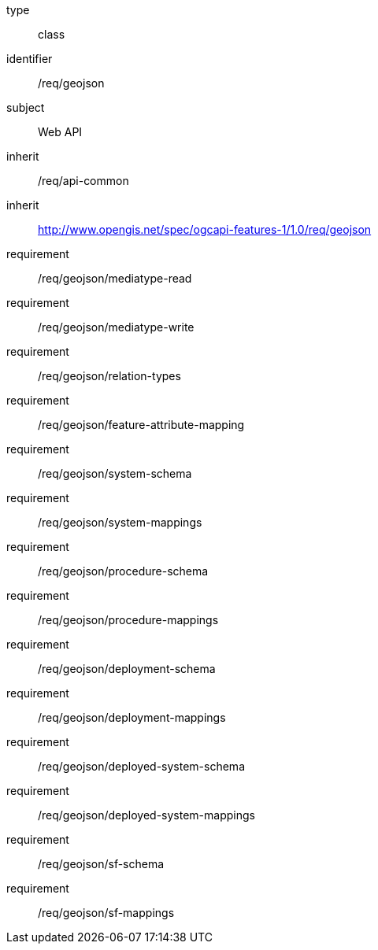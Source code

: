 [requirement,model=ogc]
====
[%metadata]
type:: class
identifier:: /req/geojson
subject:: Web API
inherit:: /req/api-common
inherit:: http://www.opengis.net/spec/ogcapi-features-1/1.0/req/geojson
requirement:: /req/geojson/mediatype-read
requirement:: /req/geojson/mediatype-write
requirement:: /req/geojson/relation-types
requirement:: /req/geojson/feature-attribute-mapping
requirement:: /req/geojson/system-schema
requirement:: /req/geojson/system-mappings
requirement:: /req/geojson/procedure-schema
requirement:: /req/geojson/procedure-mappings
requirement:: /req/geojson/deployment-schema
requirement:: /req/geojson/deployment-mappings
requirement:: /req/geojson/deployed-system-schema
requirement:: /req/geojson/deployed-system-mappings
requirement:: /req/geojson/sf-schema
requirement:: /req/geojson/sf-mappings
====